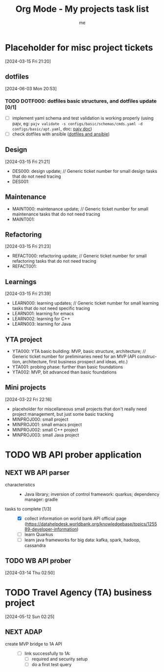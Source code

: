 # -*- mode: org -*-
#+TITLE: Org Mode - My projects task list
#+LANGUAGE:  en
#+AUTHOR: me
#+OPTIONS:   H:3 num:t   toc:3 \n:nil @:t ::t |:t ^:nil -:t f:t *:t <:nil
#+OPTIONS:   TeX:t LaTeX:nil skip:nil d:nil todo:t pri:nil tags:not-in-toc
#+OPTIONS:   author:t creator:t timestamp:t email:t
#+DESCRIPTION: A description of projects (ongoing and others).
#+KEYWORDS:  org-mode Emacs organization GTD getting-things-done project
#+INFOJS_OPT: view:nil toc:t ltoc:t mouse:underline buttons:0 path:http://orgmode.org/org-info.js
#+CATEGORY: Projects
#+TAGS: Projects
#+EXPORT_SELECT_TAGS: export
#+EXPORT_EXCLUDE_TAGS: noexport

* Placeholder for misc project tickets
[2024-03-15 Fri 21:20]
** dotfiles
[2024-06-03 Mon 20:53]
*** TODO DOTF000: dotfiles basic structures, and dotfiles update [0/1]
  + [ ] implement yaml schema and test validation is working properly (using pajv, eg: ~pajv validate -s configs/basic/schemas/cmds.yaml -d configs/basic/apt.yaml~, doc: [[https://www.npmjs.com/package/pajv][pajv doc]])
  + [ ] check dotfiles with ansible ([[https://phelipetls.github.io/posts/introduction-to-ansible/][dotfiles and ansible]])
** Design
[2024-03-15 Fri 21:21]
- DES000: design update; // Generic ticket number for small design tasks that do not need tracing
- DES001:
** Maintenance
- MAINT000: maintenance update; // Generic ticket number for small maintenance tasks that do not need tracing
- MAINT001:  
** Refactoring
[2024-03-15 Fri 21:23]
- REFACT000: refactoring update; // Generic ticket number for small refactoring tasks that do not need tracing
- REFACT001:  
** Learnings
[2024-03-15 Fri 21:39]
- LEARN000: learning updates; // Generic ticket number for small learning tasks that do not need specific tracing
- LEARN001: learning for emacs
- LEARN002: learning for C++
- LEARN003: learning for Java
** YTA project
- YTA000: YTA basic building: MVP, basic structure, architecture; // Generic ticket number for preliminaries need for an MVP (API construction, architecture, first business prospect and ideas, etc.)
- YTA001: probing phase: further than basic foundations
- YTA002: MVP, bit advanced than basic foundations 
** Mini projects
[2024-03-22 Fri 22:16]
- placeholder for miscellaneous small projects that don't really need project management, but just some basic tracking
- MINPROJ000: small project
- MINPROJ001: small emacs project 
- MINPROJ002: small C++ project 
- MINPROJ003: small Java project 
* TODO WB API prober application
** NEXT WB API parser
- characteristics ::
  + Java library; inversion of control framework: quarkus; dependency manager: gradle
- tasks to complete [1/3] ::
  + [X] collect information on world bank API official page (https://datahelpdesk.worldbank.org/knowledgebase/topics/125589-developer-information)
  + [ ] learn Quarkus
  + [ ] learn java frameworks for big data: kafka, spark, hadoop, cassandra
** TODO WB API prober
[2024-03-14 Thu 02:50]
* TODO Travel Agency (TA) business project
[2024-05-12 Sun 02:25]
** NEXT ADAP
- create MVP bridge to 1A API ::
  + [ ] link successfully to 1A:
    - [ ] required and security setup
    - [ ] do a first test query
